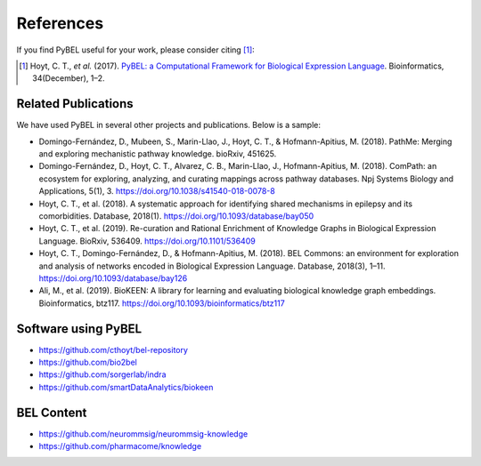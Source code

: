 References
==========
If you find PyBEL useful for your work, please consider citing [1]_:

.. [1] Hoyt, C. T., *et al.* (2017). `PyBEL: a Computational Framework for Biological Expression Language
       <https://doi.org/10.1093/bioinformatics/btx660>`_. Bioinformatics, 34(December), 1–2.

Related Publications
--------------------
We have used PyBEL in several other projects and publications. Below is a sample:

- Domingo-Fernández, D., Mubeen, S., Marin-Llao, J., Hoyt, C. T., & Hofmann-Apitius, M. (2018). PathMe: Merging and
  exploring mechanistic pathway knowledge. bioRxiv, 451625.
- Domingo-Fernández, D., Hoyt, C. T., Alvarez, C. B., Marin-Llao, J., Hofmann-Apitius, M. (2018). ComPath: an ecosystem
  for exploring, analyzing, and curating mappings across pathway databases. Npj Systems Biology and Applications,
  5(1), 3. https://doi.org/10.1038/s41540-018-0078-8
- Hoyt, C. T., et al. (2018). A systematic approach for identifying shared mechanisms in epilepsy and its
  comorbidities. Database, 2018(1). https://doi.org/10.1093/database/bay050
- Hoyt, C. T., et al. (2019). Re-curation and Rational Enrichment of Knowledge Graphs in Biological Expression
  Language. BioRxiv, 536409. https://doi.org/10.1101/536409
- Hoyt, C. T., Domingo-Fernández, D., & Hofmann-Apitius, M. (2018). BEL Commons: an environment for exploration and
  analysis of networks encoded in Biological Expression Language. Database, 2018(3), 1–11.
  https://doi.org/10.1093/database/bay126
- Ali, M., et al. (2019). BioKEEN: A library for learning and evaluating biological knowledge graph embeddings.
  Bioinformatics, btz117. https://doi.org/10.1093/bioinformatics/btz117

Software using PyBEL
--------------------
- https://github.com/cthoyt/bel-repository
- https://github.com/bio2bel
- https://github.com/sorgerlab/indra
- https://github.com/smartDataAnalytics/biokeen

BEL Content
-----------
- https://github.com/neurommsig/neurommsig-knowledge
- https://github.com/pharmacome/knowledge
